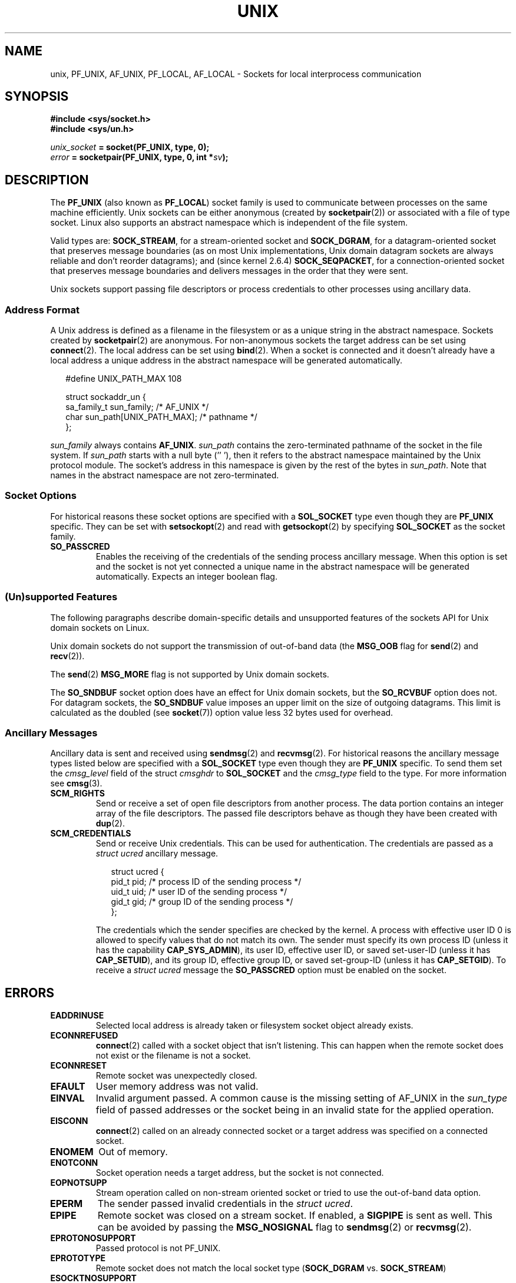 .\" This man page is Copyright (C) 1999 Andi Kleen <ak@muc.de>.
.\" Permission is granted to distribute possibly modified copies
.\" of this page provided the header is included verbatim,
.\" and in case of nontrivial modification author and date
.\" of the modification is added to the header.
.\"
.\" Modified, 2003-12-02, Michael Kerrisk, <mtk.manpages@gmail.com>
.\" Modified, 2003-09-23, Adam Langley
.\" Modified, 2004-05-27, Michael Kerrisk, <mtk.manpages@gmail.com>
.\"	Added SOCK_SEQPACKET
.\"
.TH UNIX  7 2004-05-27 "Linux" "Linux Programmer's Manual"
.SH NAME
unix, PF_UNIX, AF_UNIX, PF_LOCAL, AF_LOCAL \- Sockets for local
interprocess communication
.SH SYNOPSIS
.B #include <sys/socket.h>
.br
.B #include <sys/un.h>

.IB unix_socket " = socket(PF_UNIX, type, 0);"
.br
.IB error " = socketpair(PF_UNIX, type, 0, int *" sv ");"
.SH DESCRIPTION
The
.B PF_UNIX
(also known as
.BR PF_LOCAL )
socket family is used to communicate between processes on the same machine
efficiently.
Unix sockets can be either anonymous (created by
.BR socketpair (2))
or associated with a file of type socket.
Linux also supports an abstract namespace which is independent of the
file system.

Valid types are:
.BR SOCK_STREAM ,
for a stream-oriented socket and
.BR SOCK_DGRAM ,
for a datagram-oriented socket that preserves message boundaries
(as on most Unix implementations, Unix domain datagram
sockets are always reliable and don't reorder datagrams);
and (since kernel 2.6.4)
.BR SOCK_SEQPACKET ,
for a connection-oriented socket that preserves message boundaries
and delivers messages in the order that they were sent.

Unix sockets support passing file descriptors or process credentials
to other processes using ancillary data.
.SS Address Format
A Unix address is defined as a filename in the filesystem or
as a unique string in the abstract namespace.
Sockets created by
.BR socketpair (2)
are anonymous.
For non-anonymous sockets the target address can be set
using
.BR connect (2).
The local address can be set using
.BR bind (2).
When a socket is connected and it doesn't already have a local address a
unique address in the abstract namespace will be generated automatically.

.in +0.25i
.nf
#define UNIX_PATH_MAX    108

struct sockaddr_un {
    sa_family_t    sun_family;               /* AF_UNIX */
    char           sun_path[UNIX_PATH_MAX];  /* pathname */
};
.fi
.in -0.25i

.I sun_family
always contains
.BR AF_UNIX .
.I sun_path
contains the zero-terminated pathname of the socket in the file system.
If
.I sun_path
starts with a null byte (''\0'),
then it refers to the abstract namespace maintained by
the Unix protocol module.
The socket's address in this namespace is given by the rest of the
bytes in
.IR sun_path .
Note that names in the abstract namespace are not zero-terminated.
.SS Socket Options
For historical reasons these socket options are specified with a
.B SOL_SOCKET
type even though they are
.B PF_UNIX
specific.
They can be set with
.BR setsockopt (2)
and read with
.BR getsockopt (2)
by specifying
.B SOL_SOCKET
as the socket family.
.TP
.B SO_PASSCRED
Enables the receiving of the credentials of the sending process
ancillary message.
When this option is set and the socket is not yet connected
a unique name in the abstract namespace will be generated automatically.
Expects an integer boolean flag.
.SS (Un)supported Features
The following paragraphs describe domain-specific details and
unsupported features of the sockets API for Unix domain sockets on Linux.

Unix domain sockets do not support the transmission of
out-of-band data (the
.B MSG_OOB
flag for
.BR send (2)
and
.BR recv (2)).

The
.BR send (2)
.B MSG_MORE
flag is not supported by Unix domain sockets.

The
.B SO_SNDBUF
socket option does have an effect for Unix domain sockets, but the
.B SO_RCVBUF
option does not.
For datagram sockets, the
.B SO_SNDBUF
value imposes an upper limit on the size of outgoing datagrams.
This limit is calculated as the doubled (see
.BR socket (7))
option value less 32 bytes used for overhead.
.SS Ancillary Messages
Ancillary data is sent and received using
.BR sendmsg (2)
and
.BR recvmsg (2).
For historical reasons the ancillary message types listed below
are specified with a
.B SOL_SOCKET
type even though they are
.B PF_UNIX
specific.
To send them set the
.I cmsg_level
field of the struct
.I cmsghdr
to
.B SOL_SOCKET
and the
.I cmsg_type
field to the type.
For more information see
.BR cmsg (3).
.TP
.B SCM_RIGHTS
Send or receive a set of open file descriptors from another process.
The data portion contains an integer array of the file descriptors.
The passed file descriptors behave as though they have been created with
.BR dup (2).
.TP
.B SCM_CREDENTIALS
Send or receive Unix credentials.
This can be used for authentication.
The credentials are passed as a
.I struct ucred
ancillary message.

.in +0.25i
.nf
struct ucred {
    pid_t pid;    /* process ID of the sending process */
    uid_t uid;    /* user ID of the sending process */
    gid_t gid;    /* group ID of the sending process */
};
.fi
.in -0.25i

The credentials which the sender specifies are checked by the kernel.
A process with effective user ID 0 is allowed to specify values that do
not match its own.
The sender must specify its own process ID (unless it has the capability
.BR CAP_SYS_ADMIN ),
its user ID, effective user ID, or saved set-user-ID (unless it has
.BR CAP_SETUID ),
and its group ID, effective group ID, or saved set-group-ID
(unless it has
.BR CAP_SETGID ).
To receive a
.I struct ucred
message the
.B SO_PASSCRED
option must be enabled on the socket.
.SH ERRORS
.TP
.B EADDRINUSE
Selected local address is already taken or filesystem socket
object already exists.
.TP
.B ECONNREFUSED
.BR connect (2)
called with a socket object that isn't listening.
This can happen when
the remote socket does not exist or the filename is not a socket.
.TP
.B ECONNRESET
Remote socket was unexpectedly closed.
.TP
.B EFAULT
User memory address was not valid.
.TP
.B EINVAL
Invalid argument passed.
A common cause is the missing setting of AF_UNIX
in the
.I sun_type
field of passed addresses or the socket being in an
invalid state for the applied operation.
.TP
.B EISCONN
.BR connect (2)
called on an already connected socket or a target address was
specified on a connected socket.
.TP
.B ENOMEM
Out of memory.
.TP
.B ENOTCONN
Socket operation needs a target address, but the socket is not connected.
.TP
.B EOPNOTSUPP
Stream operation called on non-stream oriented socket or tried to
use the out-of-band data option.
.TP
.B EPERM
The sender passed invalid credentials in the
.IR "struct ucred" .
.TP
.B EPIPE
Remote socket was closed on a stream socket.
If enabled, a
.B SIGPIPE
is sent as well.
This can be avoided by passing the
.B MSG_NOSIGNAL
flag to
.BR sendmsg (2)
or
.BR recvmsg (2).
.TP
.B EPROTONOSUPPORT
Passed protocol is not PF_UNIX.
.TP
.B EPROTOTYPE
Remote socket does not match the local socket type
.RB ( SOCK_DGRAM
vs.
.BR SOCK_STREAM )
.TP
.B ESOCKTNOSUPPORT
Unknown socket type.
.PP
Other errors can be generated by the generic socket layer or
by the filesystem while generating a filesystem socket object.
See the appropriate manual pages for more information.
.SH VERSIONS
.B SCM_CREDENTIALS
and the abstract namespace were introduced with Linux 2.2 and should not
be used in portable programs.
(Some BSD-derived systems also support credential passing,
but the implementation details differ.)
.SH NOTES
In the Linux implementation, sockets which are visible in the
filesystem honor the permissions of the directory they are in.
Their owner, group and their permissions can be changed.
Creation of a new socket will fail if the process does not have write and
search (execute) permission on the directory the socket is created in.
Connecting to the socket object requires read/write permission.
This behavior differs from many BSD-derived systems which
ignore permissions for Unix sockets.
Portable programs should not rely on
this feature for security.

Binding to a socket with a filename creates a socket
in the file system that must be deleted by the caller when it is no
longer needed (using
.BR unlink (2)).
The usual Unix close-behind semantics apply; the socket can be unlinked
at any time and will be finally removed from the file system when the last
reference to it is closed.

To pass file descriptors or credentials over a
.BR SOCK_STREAM ,
you need
to send or receive at least one byte of non-ancillary data in the same
.BR sendmsg (2)
or
.BR recvmsg (2)
call.

Unix domain stream sockets do not support the notion of out-of-band data.
.SH EXAMPLE
See
.BR bind (2).
.SH "SEE ALSO"
.BR recvmsg (2),
.BR sendmsg (2),
.BR socket (2),
.BR socketpair (2),
.BR cmsg (3),
.BR capabilities (7),
.BR credentials (7),
.BR socket (7)
